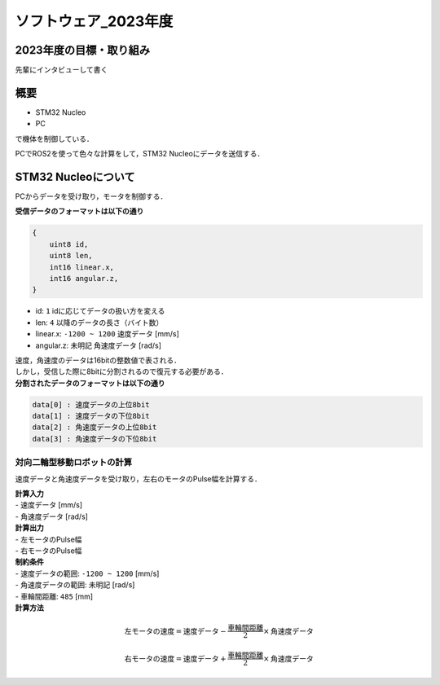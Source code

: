 ソフトウェア_2023年度
==========

2023年度の目標・取り組み
------------
``先輩にインタビューして書く``

概要
----------
- STM32 Nucleo
- PC
で機体を制御している．

PCでROS2を使って色々な計算をして，STM32 Nucleoにデータを送信する．

STM32 Nucleoについて
----------

PCからデータを受け取り，モータを制御する．

| **受信データのフォーマットは以下の通り**
.. code-block:: none
    
    {
        uint8 id,
        uint8 len,
        int16 linear.x,
        int16 angular.z,
    }

- id: ``1`` idに応じてデータの扱い方を変える
- len: ``4`` 以降のデータの長さ（バイト数）
- linear.x: ``-1200 ~ 1200`` 速度データ [mm/s] 
- angular.z: ``未明記`` 角速度データ [rad/s] 

| 速度，角速度のデータは16bitの整数値で表される．
| しかし，受信した際に8bitに分割されるので復元する必要がある．

| **分割されたデータのフォーマットは以下の通り**
.. code-block:: none

    data[0] : 速度データの上位8bit
    data[1] : 速度データの下位8bit
    data[2] : 角速度データの上位8bit
    data[3] : 角速度データの下位8bit

対向二輪型移動ロボットの計算
^^^^^^^^^^^^^^^^^^^^^^^^

速度データと角速度データを受け取り，左右のモータのPulse幅を計算する．

| **計算入力**
| - 速度データ [mm/s] 
| - 角速度データ [rad/s]

| **計算出力**
| - 左モータのPulse幅
| - 右モータのPulse幅

| **制約条件**
| - 速度データの範囲: ``-1200 ~ 1200`` [mm/s]
| - 角速度データの範囲: ``未明記`` [rad/s]
| - 車輪間距離: ``485`` [mm]

| **計算方法**
.. math::

    \text{{左モータの速度}} = \text{{速度データ}} - \frac{{\text{{車輪間距離}}}}{2} \times \text{{角速度データ}}

    \text{{右モータの速度}} = \text{{速度データ}} + \frac{{\text{{車輪間距離}}}}{2} \times \text{{角速度データ}}
